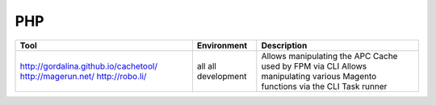 PHP
---

+---------------------------------------+----------------------+-----------------------------------------------------------------+
| Tool                                  | Environment          | Description                                                     |
+=======================================+======================+=================================================================+
| http://gordalina.github.io/cachetool/ | all                  | Allows manipulating the APC Cache used by FPM via CLI           |
| http://magerun.net/                   | all                  | Allows manipulating various Magento functions via the CLI       |
| http://robo.li/                       | development          | Task runner                                                     |
+---------------------------------------+----------------------+-----------------------------------------------------------------+
